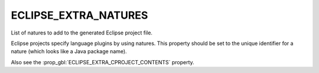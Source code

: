 ECLIPSE_EXTRA_NATURES
---------------------

List of natures to add to the generated Eclipse project file.

Eclipse projects specify language plugins by using natures. This property
should be set to the unique identifier for a nature (which looks like a Java
package name).

Also see the :prop_gbl:`ECLIPSE_EXTRA_CPROJECT_CONTENTS` property.
